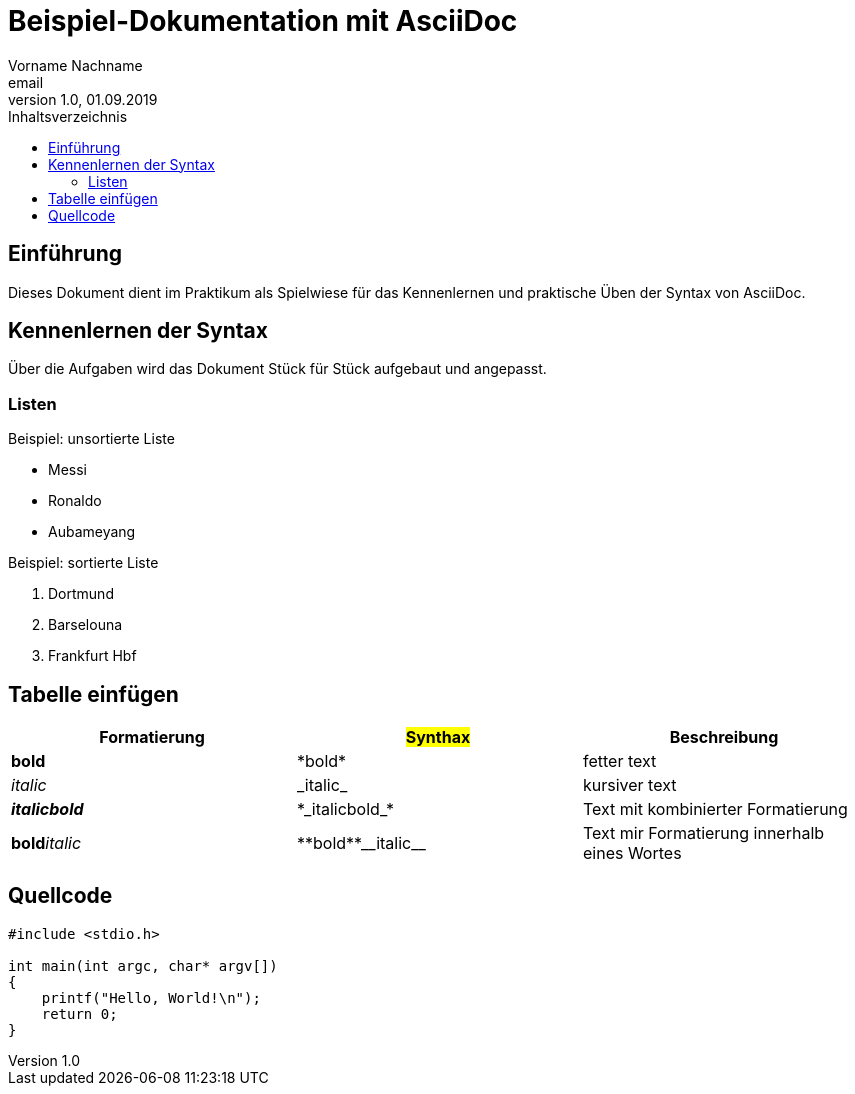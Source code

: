 = Beispiel-Dokumentation mit AsciiDoc 
Vorname Nachname <email> 
1.0, 01.09.2019 
:toc: 
:toc-title: Inhaltsverzeichnis
:source-highlighter: highlight.js
// Platzhalter für weitere Dokumenten-Attribute 

== Einführung
Dieses Dokument dient im Praktikum als Spielwiese für das Kennenlernen und praktische Üben der Syntax von AsciiDoc.

== Kennenlernen der Syntax

Über die Aufgaben wird das Dokument Stück für Stück aufgebaut und angepasst.

=== Listen

.Beispiel: unsortierte Liste 

* Messi
* Ronaldo
* Aubameyang

.Beispiel: sortierte Liste

. Dortmund
. Barselouna 
. Frankfurt Hbf

## Tabelle einfügen

[cols="1,1,1"]
|===
| Formatierung | #Synthax# | Beschreibung

|*bold*
|+*bold*+
| fetter text

|_italic_
|+_italic_+
|kursiver text

|*_italicbold_*
|+*_italicbold_*+
| Text mit kombinierter Formatierung

|**bold**__italic__
|+**bold**__italic__+
|Text mir Formatierung innerhalb eines Wortes

|===

## Quellcode

[source,c]
----
#include <stdio.h>

int main(int argc, char* argv[])
{
    printf("Hello, World!\n");
    return 0;
}
